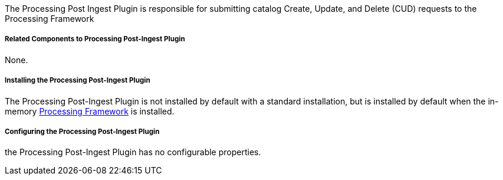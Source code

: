 :type: plugin
:status: published
:title: Processing Post-Ingest Plugin
:link: _processing_post_ingest_plugin
:plugintypes: postingest
:summary: Submits catalog CUD requests to the Processing Framework.

The Processing Post Ingest Plugin is responsible for submitting catalog Create, Update, and Delete (CUD) requests to the Processing Framework

===== Related Components to Processing Post-Ingest Plugin

None.

===== Installing the Processing Post-Ingest Plugin

The Processing Post-Ingest Plugin is not installed by default with a standard installation, but is installed by default when the in-memory <<_asynchronous_processing_framework,Processing Framework>> is installed.

===== Configuring the Processing Post-Ingest Plugin

the Processing Post-Ingest Plugin has no configurable properties.
